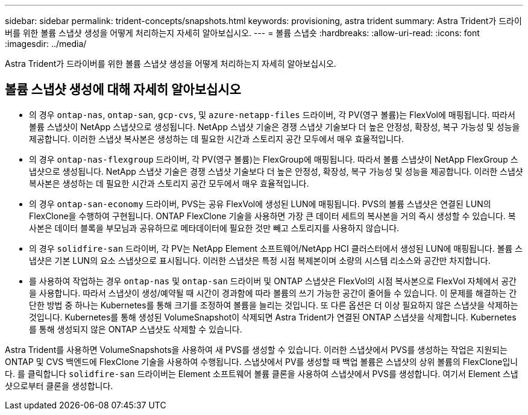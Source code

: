 ---
sidebar: sidebar 
permalink: trident-concepts/snapshots.html 
keywords: provisioning, astra trident 
summary: Astra Trident가 드라이버를 위한 볼륨 스냅샷 생성을 어떻게 처리하는지 자세히 알아보십시오. 
---
= 볼륨 스냅숏
:hardbreaks:
:allow-uri-read: 
:icons: font
:imagesdir: ../media/


[role="lead"]
Astra Trident가 드라이버를 위한 볼륨 스냅샷 생성을 어떻게 처리하는지 자세히 알아보십시오.



== 볼륨 스냅샷 생성에 대해 자세히 알아보십시오

* 의 경우 `ontap-nas`, `ontap-san`, `gcp-cvs`, 및 `azure-netapp-files` 드라이버, 각 PV(영구 볼륨)는 FlexVol에 매핑됩니다. 따라서 볼륨 스냅샷이 NetApp 스냅샷으로 생성됩니다. NetApp 스냅샷 기술은 경쟁 스냅샷 기술보다 더 높은 안정성, 확장성, 복구 가능성 및 성능을 제공합니다. 이러한 스냅샷 복사본은 생성하는 데 필요한 시간과 스토리지 공간 모두에서 매우 효율적입니다.
* 의 경우 `ontap-nas-flexgroup` 드라이버, 각 PV(영구 볼륨)는 FlexGroup에 매핑됩니다. 따라서 볼륨 스냅샷이 NetApp FlexGroup 스냅샷으로 생성됩니다. NetApp 스냅샷 기술은 경쟁 스냅샷 기술보다 더 높은 안정성, 확장성, 복구 가능성 및 성능을 제공합니다. 이러한 스냅샷 복사본은 생성하는 데 필요한 시간과 스토리지 공간 모두에서 매우 효율적입니다.
* 의 경우 `ontap-san-economy` 드라이버, PVS는 공유 FlexVol에 생성된 LUN에 매핑됩니다. PVS의 볼륨 스냅샷은 연결된 LUN의 FlexClone을 수행하여 구현됩니다. ONTAP FlexClone 기술을 사용하면 가장 큰 데이터 세트의 복사본을 거의 즉시 생성할 수 있습니다. 복사본은 데이터 블록을 부모님과 공유하므로 메타데이터에 필요한 것만 빼고 스토리지를 사용하지 않습니다.
* 의 경우 `solidfire-san` 드라이버, 각 PV는 NetApp Element 소프트웨어/NetApp HCI 클러스터에서 생성된 LUN에 매핑됩니다. 볼륨 스냅샷은 기본 LUN의 요소 스냅샷으로 표시됩니다. 이러한 스냅샷은 특정 시점 복제본이며 소량의 시스템 리소스와 공간만 차지합니다.
* 를 사용하여 작업하는 경우 `ontap-nas` 및 `ontap-san` 드라이버 및 ONTAP 스냅샷은 FlexVol의 시점 복사본으로 FlexVol 자체에서 공간을 사용합니다. 따라서 스냅샷이 생성/예약될 때 시간이 경과함에 따라 볼륨의 쓰기 가능한 공간이 줄어들 수 있습니다. 이 문제를 해결하는 간단한 방법 중 하나는 Kubernetes를 통해 크기를 조정하여 볼륨을 늘리는 것입니다. 또 다른 옵션은 더 이상 필요하지 않은 스냅샷을 삭제하는 것입니다. Kubernetes를 통해 생성된 VolumeSnapshot이 삭제되면 Astra Trident가 연결된 ONTAP 스냅샷을 삭제합니다. Kubernetes를 통해 생성되지 않은 ONTAP 스냅샷도 삭제할 수 있습니다.


Astra Trident를 사용하면 VolumeSnapshots을 사용하여 새 PVS를 생성할 수 있습니다. 이러한 스냅샷에서 PVS를 생성하는 작업은 지원되는 ONTAP 및 CVS 백엔드에 FlexClone 기술을 사용하여 수행됩니다. 스냅샷에서 PV를 생성할 때 백업 볼륨은 스냅샷의 상위 볼륨의 FlexClone입니다. 를 클릭합니다 `solidfire-san` 드라이버는 Element 소프트웨어 볼륨 클론을 사용하여 스냅샷에서 PVS를 생성합니다. 여기서 Element 스냅샷으로부터 클론을 생성합니다.
